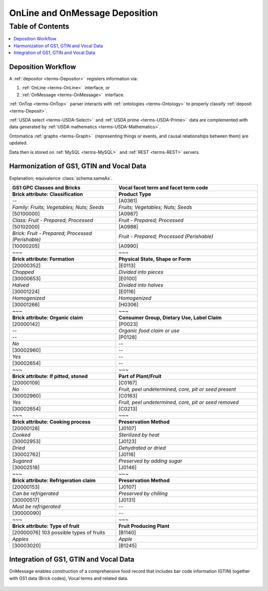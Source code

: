 
.. _$_02-core-10-deposition-1-OnLine-OnMessage:

===============================
OnLine and OnMessage Deposition
===============================

Table of Contents
-----------------

.. contents::
   :depth: 3
   :local:

-------------------
Deposition Workflow
-------------------

A :ref:`depositor <terms-Depositor>` |_| registers information via:

1. :ref:`OnLine <terms-OnLine>` |_| interface, or

2. :ref:`OnMessage <terms-OnMessage>` |_| interface.

:ref:`OnTop <terms-OnTop>` |_| parser interacts with :ref:`ontologies <terms-Ontology>` to properly classify :ref:`deposit <terms-Deposit>`.

:ref:`USDA select <terms-USDA-Select>` |_| and :ref:`USDA prime <terms-USDA-Prime>` |_| data are complemented with data generated by :ref:`USDA mathematics <terms-USDA-Mathematics>`.

Ontomatica :ref:`graphs <terms-Graph>` |_| (representing things or events, and causal relationships between them) are updated.

Data then is stored on :ref:`MySQL <terms-MySQL>` |_| and :ref:`REST <terms-REST>` servers.

.. figure:: $_02-core-10-deposition-1-OnLine-OnMessage-1-process_.png
   :align: center

-----------------------------------------
Harmonization of GS1, GTIN and Vocal Data
-----------------------------------------

Explanation; equivalence :class:`schema:sameAs`.

.. csv-table::
   :header: "GS1 GPC Classes and Bricks", "Vocal facet term and facet term code"
   :widths: 15, 20

   "**Brick attribute: Classification**", "**Product Type**"
   "--", "[A0361]"
   "*Family: Fruits; Vegetables; Nuts; Seeds*", "*Fruits; Vegetables; Nuts; Seeds*"
   "[50100000]", "[A0987]"
   "*Class: Fruit - Prepared; Processed*", "*Fruit - Prepared; Processed*"
   "[50102000]", "[A0988]"
   "*Brick: Fruit - Prepared; Processed (Perishable)*", "*Fruit - Prepared; Processed (Perishable)*"
   "[10000205]", "[A0990]"
   "~~~", "~~~"
   "**Brick attribute: Formation**", "**Physical State, Shape or Form**"
   "[20000352]", "[E0113]"
   "*Chopped*", "*Divided into pieces*"
   "[30000653]", "[E0100]"
   "*Halved*", "*Divided into halves*"
   "[30001224]", "[E0116]"
   "*Homogenized*", "*Homogenized*"
   "[30001266]", "[H0306]"
   "~~~", "~~~"
   "**Brick attribute: Organic claim**", "**Consumer Group, Dietary Use, Label Claim**"
   "[20000142]", "[P0023]"
   "--", "*Organic food claim or use*"
   "--", "[P0128]"
   "*No*", "--"
   "[30002960]", "--"
   "*Yes*", "--"
   "[30002654]", "--"
   "~~~", "~~~"
   "**Brick attribute: If pitted, stoned**", "**Part of Plant/Fruit**"
   "[20000109]", "[C0167]"
   "*No*", "*Fruit, peel undetermined, core, pit or seed present*"
   "[30002960]", "[C0163]"
   "*Yes*", "*Fruit, peel undetermined, core, pit or seed removed*"
   "[30002654]", "[C0213]"
   "~~~", "~~~"
   "**Brick attribute: Cooking process**", "**Preservation Method**"
   "[20000128]", "[J0107]"
   "*Cooked*", "*Sterilized by heat*"
   "[30002953]", "[J0123]"
   "*Dried*", "*Dehydrated or dried*"
   "[30002762]", "[J0116]"
   "*Sugared*", "*Preserved by adding sugar*"
   "[30002518]", "[J0146]"
   "~~~", "~~~"
   "**Brick attribute: Refrigeration claim**", "**Preservation Method**"
   "[20000153]", "[J0107]"
   "*Can be refrigerated*", "*Preserved by chilling*"
   "[30000517]", "[J0131]"
   "*Must be refrigerated*", "--"
   "[30000090]", "--"
   "~~~", "~~~"
   "**Brick attribute: Type of fruit**", "**Fruit Producing Plant**"
   "[20000076] 103 possible types of fruits", "[B1140]"
   "*Apples*", "*Apple*"
   "[30003020]", "[B1245]"

---------------------------------------
Integration of GS1, GTIN and Vocal Data
---------------------------------------

OnMessage enables construction of a comprehensive food record that includes bar code information (GTIN) together with GS1 data (Brick codes), Vocal terms and related data.

.. figure:: $_02-core-10-deposition-1-OnLine-OnMessage-2-GTIN-Vocal_.png
   :align: center

.. |_| unicode:: 0x80

